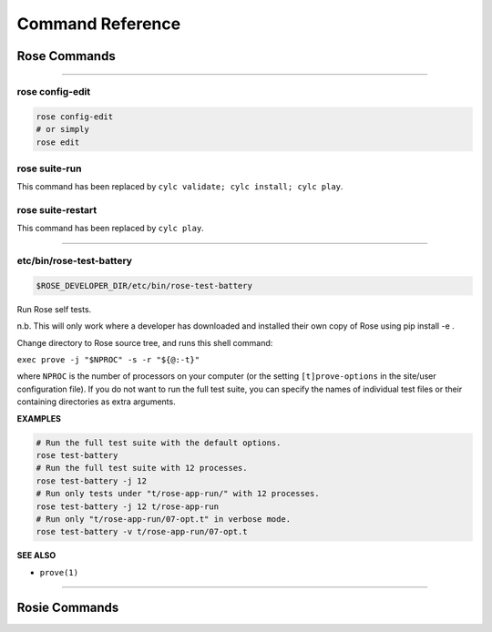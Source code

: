 .. _Command Reference:

Command Reference
=================


Rose Commands
-------------

.. auto-cli-doc:: rose rose

----

.. _command-rose-config-edit:

rose config-edit
^^^^^^^^^^^^^^^^

.. code-block:: bash

   rose config-edit
   # or simply
   rose edit

.. _command-rose-suite-run:

rose suite-run
^^^^^^^^^^^^^^

This command has been replaced by ``cylc validate; cylc install; cylc play``.

.. TODO: This is here to allow the documentation tests to pass

.. _command-rose-suite-restart:

rose suite-restart
^^^^^^^^^^^^^^^^^^

This command has been replaced by ``cylc play``.

.. TODO: This is here to allow the documentation tests to pass

----

.. _command-rose-test-battery:

etc/bin/rose-test-battery
^^^^^^^^^^^^^^^^^^^^^^^^^

.. code-block:: bash

   $ROSE_DEVELOPER_DIR/etc/bin/rose-test-battery

Run Rose self tests.

n.b. This will only work where a developer has downloaded and installed
their own copy of Rose using pip install -e .

Change directory to Rose source tree, and runs this shell command:

``exec prove -j "$NPROC" -s -r "${@:-t}"``

where ``NPROC`` is the number of processors on your computer (or the
setting ``[t]prove-options`` in the site/user configuration file). If you
do not want to run the full test suite, you can specify the names of
individual test files or their containing directories as extra arguments.

**EXAMPLES**

.. code-block:: bash

   # Run the full test suite with the default options.
   rose test-battery
   # Run the full test suite with 12 processes.
   rose test-battery -j 12
   # Run only tests under "t/rose-app-run/" with 12 processes.
   rose test-battery -j 12 t/rose-app-run
   # Run only "t/rose-app-run/07-opt.t" in verbose mode.
   rose test-battery -v t/rose-app-run/07-opt.t

**SEE ALSO**

* ``prove(1)``\

----


Rosie Commands
--------------

.. auto-cli-doc:: rose rosie
